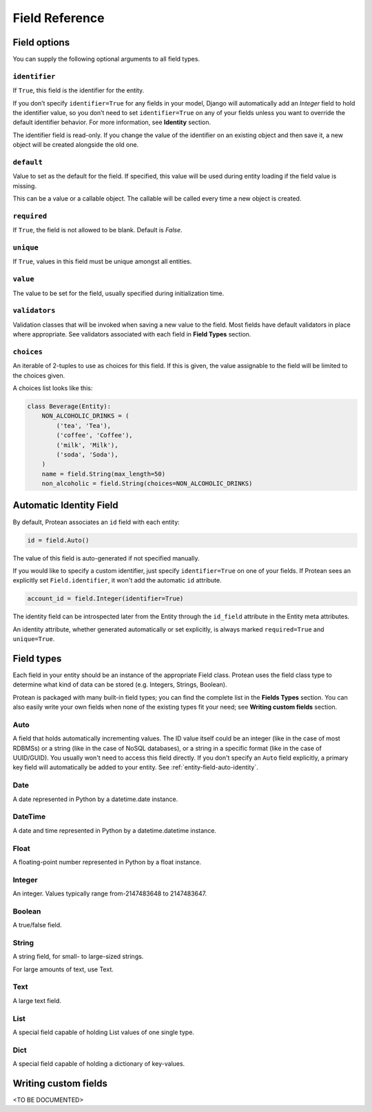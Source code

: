 .. _entity-field:

Field Reference
---------------

.. _entity-field-options:

Field options
~~~~~~~~~~~~~

You can supply the following optional arguments to all field types.

``identifier``
^^^^^^^^^^^^^^

If ``True``, this field is the identifier for the entity.

If you don’t specify ``identifier=True`` for any fields in your model, Django will automatically add an `Integer` field to hold the identifier value, so you don’t need to set ``identifier=True`` on any of your fields unless you want to override the default identifier behavior. For more information, see **Identity** section.

The identifier field is read-only. If you change the value of the identifier on an existing object and then save it, a new object will be created alongside the old one.

``default``
^^^^^^^^^^^

Value to set as the default for the field. If specified, this value will be used during entity loading if the field value is missing.

This can be a value or a callable object. The callable will be called every time a new object is created.

``required``
^^^^^^^^^^^^

If ``True``, the field is not allowed to be blank. Default is `False`.

``unique``
^^^^^^^^^^

If ``True``, values in this field must be unique amongst all entities.

``value``
^^^^^^^^^
The value to be set for the field, usually specified during initialization time.

``validators``
^^^^^^^^^^^^^^
Validation classes that will be invoked when saving a new value to the field. Most fields have default validators in place where appropriate. See validators associated with each field in **Field Types** section.

``choices``
^^^^^^^^^^^
An iterable of 2-tuples to use as choices for this field. If this is given, the value assignable to the field will be limited to the choices given.

A choices list looks like this:

.. code-block:: python

    class Beverage(Entity):
        NON_ALCOHOLIC_DRINKS = (
            ('tea', 'Tea'),
            ('coffee', 'Coffee'),
            ('milk', 'Milk'),
            ('soda', 'Soda'),
        )
        name = field.String(max_length=50)
        non_alcoholic = field.String(choices=NON_ALCOHOLIC_DRINKS)

.. _entity-field-auto-identity:

Automatic Identity Field
~~~~~~~~~~~~~~~~~~~~~~~~

By default, Protean associates an ``id`` field with each entity:

.. code-block:: python

    id = field.Auto()

The value of this field is auto-generated if not specified manually. 

If you would like to specify a custom identifier, just specify ``identifier=True`` on one of your fields. If Protean sees an explicitly set ``Field.identifier``, it won't add the automatic ``id`` attribute.

.. code-block:: python

    account_id = field.Integer(identifier=True)

The identity field can be introspected later from the Entity through the ``id_field`` attribute in the Entity meta attributes.

An identity attribute, whether generated automatically or set explicitly, is always marked ``required=True`` and ``unique=True``.

.. _entity-field-types:

Field types
~~~~~~~~~~~

Each field in your entity should be an instance of the appropriate Field class. Protean uses the field class type to determine what kind of data can be stored (e.g. Integers, Strings, Boolean).

Protean is packaged with many built-in field types; you can find the complete list in the **Fields Types** section. You can also easily write your own fields when none of the existing types fit your need; see **Writing custom fields** section.


.. _entity-field-auto:

Auto
^^^^

.. class:: Auto(*args, **kwargs)

A field that holds automatically incrementing values. The ID value itself could be an integer (like in the case of most RDBMSs) or a string (like in the case of NoSQL databases), or a string in a specific format (like in the case of UUID/GUID). You usually won't need to access this field directly. If you don't specify an ``Auto`` field explicitly, a primary key field will automatically be added to your entity. See :ref:`entity-field-auto-identity`.

.. _entity-field-date:

Date
^^^^

.. class:: Date(*args, **kwargs)

A date represented in Python by a datetime.date instance.

.. _entity-field-datetime:

DateTime
^^^^^^^^

.. class:: DateTime(*args, **kwargs)

A date and time represented in Python by a datetime.datetime instance.

.. _entity-field-float:

Float
^^^^^

.. class:: Float(*args, **kwargs)

A floating-point number represented in Python by a float instance.

.. _entity-field-integer:

Integer
^^^^^^^

.. class:: Integer(*args, **kwargs)

An integer. Values typically range from-2147483648 to 2147483647.

.. _entity-field-boolean:

Boolean
^^^^^^^

.. class:: Boolean(*args, **kwargs)

A true/false field.

.. _entity-field-string:

String
^^^^^^

.. class:: String(*args, **kwargs)

A string field, for small- to large-sized strings.

For large amounts of text, use Text.

.. _entity-field-text:

Text
^^^^

.. class:: Text(*args, **kwargs)

A large text field.

.. _entity-field-list:

List
^^^^

.. class:: List(*args, **kwargs)

A special field capable of holding List values of one single type.

.. _entity-field-dict:

Dict
^^^^

.. class:: Dict(*args, **kwargs)

A special field capable of holding a dictionary of key-values.

.. _entity-field-custom:

Writing custom fields
~~~~~~~~~~~~~~~~~~~~~

.. // TODO Add Custom Field Documentation

<TO BE DOCUMENTED>